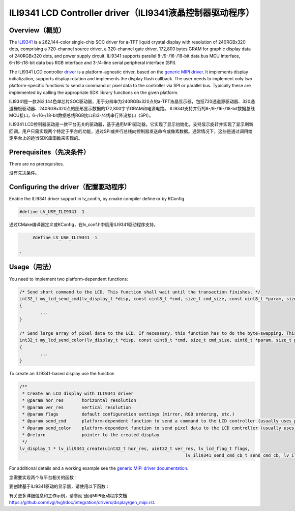 =========================================================
ILI9341 LCD Controller driver（ILI9341液晶控制器驱动程序）
=========================================================

Overview（概览）
----------------

.. raw:: html

   <details>
     <summary>显示原文</summary>

The `ILI9341 <https://www.buydisplay.com/download/ic/ILI9341.pdf>`__ is a 262,144-color single-chip SOC driver for a-TFT liquid crystal display with resolution of 240RGBx320
dots, comprising a 720-channel source driver, a 320-channel gate driver, 172,800 bytes GRAM for graphic
display data of 240RGBx320 dots, and power supply circuit.
ILI9341 supports parallel 8-/9-/16-/18-bit data bus MCU interface, 6-/16-/18-bit data bus RGB interface and
3-/4-line serial peripheral interface (SPI).

The ILI9341 LCD controller `driver <https://github.com/lvgl/lvgl/src/drivers/display/ili9341>`__ is a platform-agnostic driver, based on the `generic MIPI driver <https://github.com/lvgl/lvgl/doc/integration/drivers/display/gen_mipi.rst>`__.
It implements display initialization, supports display rotation and implements the display flush callback. The user needs to implement only two platform-specific functions to send
a command or pixel data to the controller via SPI or parallel bus. Typically these are implemented by calling the appropriate SDK library functions on the given platform.

.. raw:: html

   </details>
   <br>


ILI9341是一款262,144色单芯片SOC驱动器，用于分辨率为240RGBx320点的a-TFT液晶显示器，包括720通道源驱动器、320通道栅极驱动器、240RGBx320点的图形显示数据的172,800字节GRAM和电源电路。
ILI9341支持并行的8-/9-/16-/18-bit数据总线MCU接口，6-/16-/18-bit数据总线RGB接口和3-/4线串行外设接口（SPI）。

ILI9341 LCD控制器驱动是一款平台无关的驱动器，基于通用MIPI驱动器。它实现了显示初始化，支持显示旋转并实现了显示刷新回调。用户只需实现两个特定于平台的功能，通过SPI或并行总线向控制器发送命令或像素数据。通常情况下，这些是通过调用给定平台上的适当SDK库函数来实现的。


Prerequisites（先决条件）
-------------------------

.. raw:: html

   <details>
     <summary>显示原文</summary>

There are no prerequisites.

.. raw:: html

   </details>
   <br>


没有先决条件。


Configuring the driver（配置驱动程序）
-------------------------------------

.. raw:: html

   <details>
     <summary>显示原文</summary>

Enable the ILI9341 driver support in lv_conf.h, by cmake compiler define or by KConfig

.. code:: c

	#define LV_USE_ILI9341  1

.. raw:: html

   </details>
   <br>


通过CMake编译器定义或KConfig，在lv_conf.h中启用ILI9341驱动程序支持。

.. code:: c

	#define LV_USE_ILI9341  1

   、
Usage（用法）
-------------

.. raw:: html

   <details>
     <summary>显示原文</summary>

You need to implement two platform-dependent functions:

.. code:: c

	/* Send short command to the LCD. This function shall wait until the transaction finishes. */
	int32_t my_lcd_send_cmd(lv_display_t *disp, const uint8_t *cmd, size_t cmd_size, const uint8_t *param, size_t param_size)
	{
		...
	}

	/* Send large array of pixel data to the LCD. If necessary, this function has to do the byte-swapping. This function can do the transfer in the background. */
	int32_t my_lcd_send_color(lv_display_t *disp, const uint8_t *cmd, size_t cmd_size, uint8_t *param, size_t param_size)
	{
		...
	}

To create an ILI9341-based display use the function

.. code:: c

	/**
	 * Create an LCD display with ILI9341 driver
	 * @param hor_res       horizontal resolution
	 * @param ver_res       vertical resolution
	 * @param flags         default configuration settings (mirror, RGB ordering, etc.)
	 * @param send_cmd      platform-dependent function to send a command to the LCD controller (usually uses polling transfer)
	 * @param send_color    platform-dependent function to send pixel data to the LCD controller (usually uses DMA transfer: must implement a 'ready' callback)
	 * @return              pointer to the created display
	 */
	lv_display_t * lv_ili9341_create(uint32_t hor_res, uint32_t ver_res, lv_lcd_flag_t flags,
									lv_ili9341_send_cmd_cb_t send_cmd_cb, lv_ili9341_send_color_cb_t send_color_cb);


For additional details and a working example see the `generic MIPI driver documentation <https://github.com/lvgl/lvgl/doc/integration/drivers/display/gen_mipi.rst>`__.

.. raw:: html

   </details>
   <br>


您需要实现两个与平台相关的函数：

.. code:: c
	/* 向LCD发送短命令。此功能应等待事务结束。 */
	int32_t my_lcd_send_cmd(lv_display_t *disp, const uint8_t *cmd, size_t cmd_size, const uint8_t *param, size_t param_size)
	{
		...
	}

	/* 向LCD发送大量像素数据。必要时，此功能必须进行字节交换。此功能可以在后台进行传输。 */
	int32_t my_lcd_send_color(lv_display_t *disp, const uint8_t *cmd, size_t cmd_size, uint8_t *param, size_t param_size)
	{
		...
	}

要创建基于ILI9341驱动的显示器，请使用以下函数：

.. code:: c
	/**
	* 使用ILI9341驱动程序创建LCD显示器
	* @param hor_res       水平分辨率
	* @param ver_res       垂直分辨率
	* @param flags         默认配置设置（镜像，RGB顺序等）
	* @param send_cmd      向LCD控制器发送命令的与平台相关的函数（通常使用轮询传输）
	* @param send_color    向LCD控制器发送像素数据的与平台相关函数（通常使用DMA传输：必须实现就绪回调）
	* @return              指向创建的显示器的指针
	*/
	lv_display_t * lv_ili9341_create(uint32_t hor_res, uint32_t ver_res, lv_lcd_flag_t flags,
									lv_ili9341_send_cmd_cb_t send_cmd_cb, lv_ili9341_send_color_cb_t send_color_cb);


有关更多详细信息和工作示例，请参阅`通用MIPI驱动程序文档 `<https://github.com/lvgl/lvgl/doc/integration/drivers/display/gen_mipi.rst>`__.


